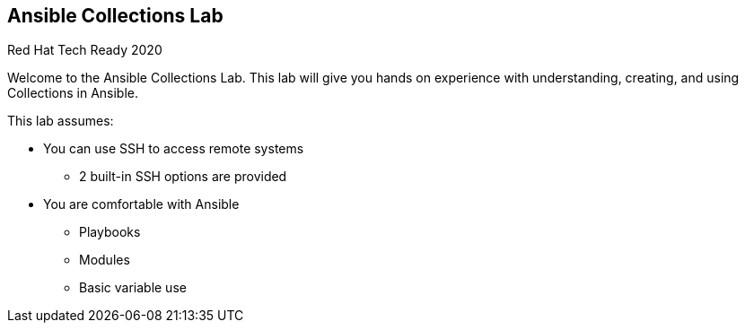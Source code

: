 
== Ansible Collections Lab

Red Hat Tech Ready 2020

Welcome to the Ansible Collections Lab.
This lab will give you hands on experience with understanding, creating, and using Collections in Ansible.

This lab assumes:

* You can use SSH to access remote systems
** 2 built-in SSH options are provided 
* You are comfortable with Ansible 
** Playbooks
** Modules
** Basic variable use

